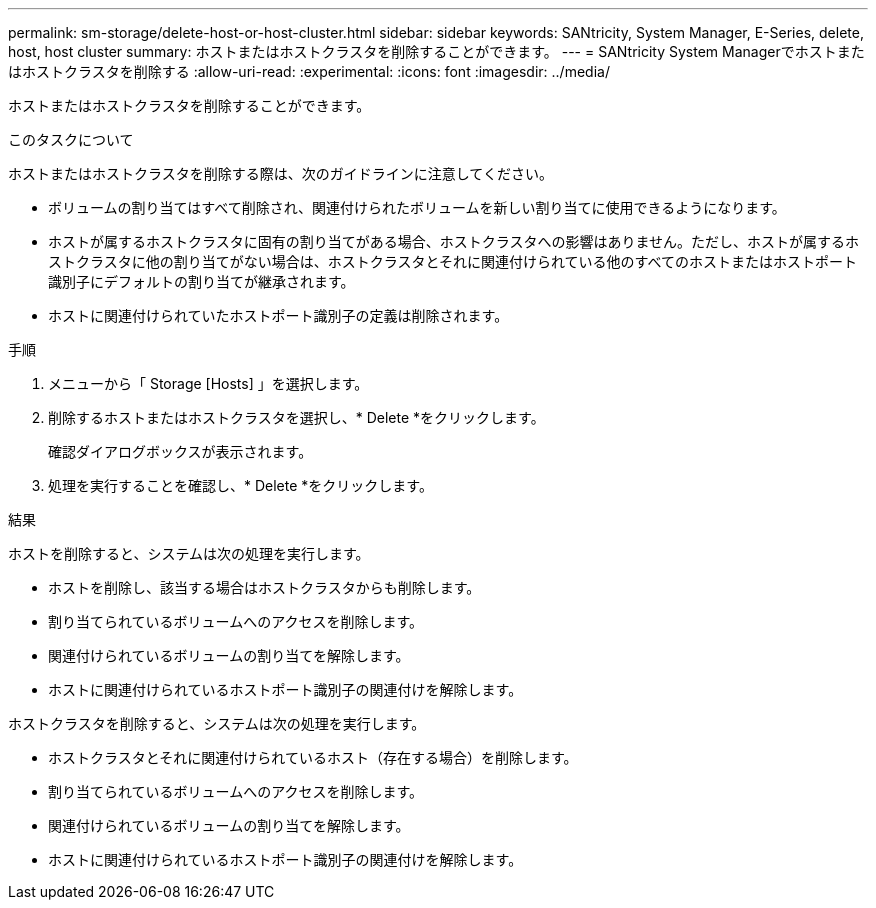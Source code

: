 ---
permalink: sm-storage/delete-host-or-host-cluster.html 
sidebar: sidebar 
keywords: SANtricity, System Manager, E-Series, delete, host, host cluster 
summary: ホストまたはホストクラスタを削除することができます。 
---
= SANtricity System Managerでホストまたはホストクラスタを削除する
:allow-uri-read: 
:experimental: 
:icons: font
:imagesdir: ../media/


[role="lead"]
ホストまたはホストクラスタを削除することができます。

.このタスクについて
ホストまたはホストクラスタを削除する際は、次のガイドラインに注意してください。

* ボリュームの割り当てはすべて削除され、関連付けられたボリュームを新しい割り当てに使用できるようになります。
* ホストが属するホストクラスタに固有の割り当てがある場合、ホストクラスタへの影響はありません。ただし、ホストが属するホストクラスタに他の割り当てがない場合は、ホストクラスタとそれに関連付けられている他のすべてのホストまたはホストポート識別子にデフォルトの割り当てが継承されます。
* ホストに関連付けられていたホストポート識別子の定義は削除されます。


.手順
. メニューから「 Storage [Hosts] 」を選択します。
. 削除するホストまたはホストクラスタを選択し、* Delete *をクリックします。
+
確認ダイアログボックスが表示されます。

. 処理を実行することを確認し、* Delete *をクリックします。


.結果
ホストを削除すると、システムは次の処理を実行します。

* ホストを削除し、該当する場合はホストクラスタからも削除します。
* 割り当てられているボリュームへのアクセスを削除します。
* 関連付けられているボリュームの割り当てを解除します。
* ホストに関連付けられているホストポート識別子の関連付けを解除します。


ホストクラスタを削除すると、システムは次の処理を実行します。

* ホストクラスタとそれに関連付けられているホスト（存在する場合）を削除します。
* 割り当てられているボリュームへのアクセスを削除します。
* 関連付けられているボリュームの割り当てを解除します。
* ホストに関連付けられているホストポート識別子の関連付けを解除します。

